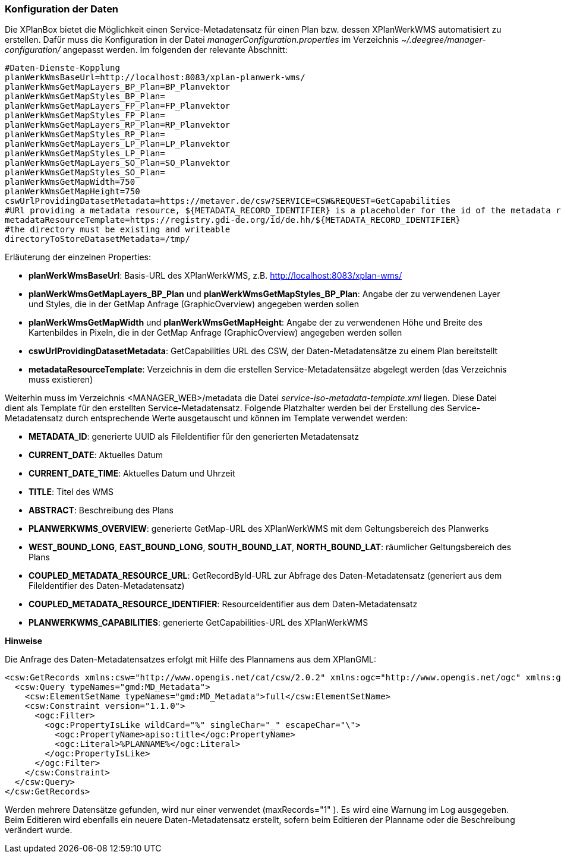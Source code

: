 [[konfiguration-daten-dienste-kopplung]]
=== Konfiguration der Daten

Die XPlanBox bietet die Möglichkeit einen Service-Metadatensatz für einen Plan bzw. dessen XPlanWerkWMS automatisiert zu erstellen. Dafür muss die Konfiguration in der Datei _managerConfiguration.properties_ im Verzeichnis _~/.deegree/manager-configuration/_ angepasst werden. Im folgenden der relevante Abschnitt:

---------
#Daten-Dienste-Kopplung
planWerkWmsBaseUrl=http://localhost:8083/xplan-planwerk-wms/
planWerkWmsGetMapLayers_BP_Plan=BP_Planvektor
planWerkWmsGetMapStyles_BP_Plan=
planWerkWmsGetMapLayers_FP_Plan=FP_Planvektor
planWerkWmsGetMapStyles_FP_Plan=
planWerkWmsGetMapLayers_RP_Plan=RP_Planvektor
planWerkWmsGetMapStyles_RP_Plan=
planWerkWmsGetMapLayers_LP_Plan=LP_Planvektor
planWerkWmsGetMapStyles_LP_Plan=
planWerkWmsGetMapLayers_SO_Plan=SO_Planvektor
planWerkWmsGetMapStyles_SO_Plan=
planWerkWmsGetMapWidth=750
planWerkWmsGetMapHeight=750
cswUrlProvidingDatasetMetadata=https://metaver.de/csw?SERVICE=CSW&REQUEST=GetCapabilities
#URl providing a metadata resource, ${METADATA_RECORD_IDENTIFIER} is a placeholder for the id of the metadata record
metadataResourceTemplate=https://registry.gdi-de.org/id/de.hh/${METADATA_RECORD_IDENTIFIER}
#the directory must be existing and writeable
directoryToStoreDatasetMetadata=/tmp/
---------

Erläuterung der einzelnen Properties:

 * *planWerkWmsBaseUrl*: Basis-URL des XPlanWerkWMS, z.B. http://localhost:8083/xplan-wms/
 * *planWerkWmsGetMapLayers_BP_Plan* und *planWerkWmsGetMapStyles_BP_Plan*: Angabe der zu verwendenen Layer und Styles, die in der GetMap Anfrage (GraphicOverview) angegeben werden sollen
 * *planWerkWmsGetMapWidth* und *planWerkWmsGetMapHeight*: Angabe der zu verwendenen Höhe und Breite des Kartenbildes in Pixeln, die in der GetMap Anfrage (GraphicOverview) angegeben werden sollen
 * *cswUrlProvidingDatasetMetadata*: GetCapabilities URL des CSW, der Daten-Metadatensätze zu einem Plan bereitstellt
 * *metadataResourceTemplate*: Verzeichnis in dem die erstellen Service-Metadatensätze abgelegt werden (das Verzeichnis muss existieren) 

Weiterhin muss im Verzeichnis <MANAGER_WEB>/metadata die Datei _service-iso-metadata-template.xml_ liegen. Diese Datei dient als Template für den erstellten Service-Metadatensatz. Folgende Platzhalter werden bei der Erstellung des Service-Metadatensatz durch entsprechende Werte ausgetauscht und können im Template verwendet werden:

 * *METADATA_ID*: generierte UUID als FileIdentifier für den generierten Metadatensatz
 * *CURRENT_DATE*: Aktuelles Datum
 * *CURRENT_DATE_TIME*: Aktuelles Datum und Uhrzeit
 * *TITLE*: Titel des WMS
 * *ABSTRACT*: Beschreibung des Plans
 * *PLANWERKWMS_OVERVIEW*: generierte GetMap-URL des XPlanWerkWMS mit dem Geltungsbereich des Planwerks
 * *WEST_BOUND_LONG*, *EAST_BOUND_LONG*, *SOUTH_BOUND_LAT*, *NORTH_BOUND_LAT*: räumlicher Geltungsbereich des Plans
 * *COUPLED_METADATA_RESOURCE_URL*: GetRecordById-URL zur Abfrage des Daten-Metadatensatz (generiert aus dem FileIdentifier des Daten-Metadatensatz)
 * *COUPLED_METADATA_RESOURCE_IDENTIFIER*: ResourceIdentifier aus dem Daten-Metadatensatz
 * *PLANWERKWMS_CAPABILITIES*: generierte GetCapabilities-URL des XPlanWerkWMS

*Hinweise*

Die Anfrage des Daten-Metadatensatzes erfolgt mit Hilfe des Plannamens aus dem XPlanGML:

---------
<csw:GetRecords xmlns:csw="http://www.opengis.net/cat/csw/2.0.2" xmlns:ogc="http://www.opengis.net/ogc" xmlns:gmd="http://www.isotc211.org/2005/gmd" xmlns:apiso="http://www.opengis.net/cat/csw/apiso/1.0" xmlns:xsi="http://www.w3.org/2001/XMLSchema-instance" service="CSW" version="2.0.2" maxRecords="1" startPosition="1" resultType="results" outputFormat="application/xml" outputSchema="http://www.isotc211.org/2005/gmd" xsi:schemaLocation="http://www.opengis.net/cat/csw/2.0.2 http://schemas.opengis.net/csw/2.0.2/CSW-discovery.xsd">
  <csw:Query typeNames="gmd:MD_Metadata">
    <csw:ElementSetName typeNames="gmd:MD_Metadata">full</csw:ElementSetName>
    <csw:Constraint version="1.1.0">
      <ogc:Filter>
        <ogc:PropertyIsLike wildCard="%" singleChar="_" escapeChar="\">
          <ogc:PropertyName>apiso:title</ogc:PropertyName>
          <ogc:Literal>%PLANNAME%</ogc:Literal>
        </ogc:PropertyIsLike>
      </ogc:Filter>
    </csw:Constraint>
  </csw:Query>
</csw:GetRecords>
---------

Werden mehrere Datensätze gefunden, wird nur einer verwendet (maxRecords="1" ). Es wird eine Warnung im Log ausgegeben. Beim Editieren wird ebenfalls ein neuere Daten-Metadatensatz erstellt, sofern beim Editieren der Planname oder die Beschreibung verändert wurde.

